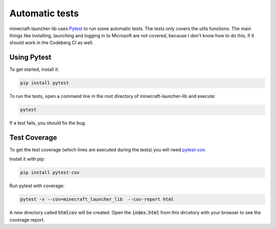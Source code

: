 Automatic tests
==========================
minecraft-launcher-lib uses `Pytest <https://pytest.org>`_ to run some automatic tests. The tests only covers the utils functions. The main things like installing, launching and logging in to Microsoft are not covered, because I don't know how to do this, if it should work in the Codeberg CI as well.

-------------------------
Using Pytest
-------------------------
To get started, install it:

.. code::

    pip install pytest

To run the tests, open a command line in the root directory of minecraft-launcher-lib and execute:

.. code::

    pytest

If a test fails, you should fix the bug.

-------------------------
Test Coverage
-------------------------
To get the test coverage (which lines are executed during the tests) you will need `pytest-cov <https://pypi.org/project/pytest-cov>`_.

Install it with pip:

.. code::

    pip install pytest-cov

Run pytest with coverage:

.. code::

    pytest -v --cov=minecraft_launcher_lib  --cov-report html

A new directory called :code:`htmlcov` will be created. Open the :code:`index.html` from this dircetory with your browser to see the coverage report.
